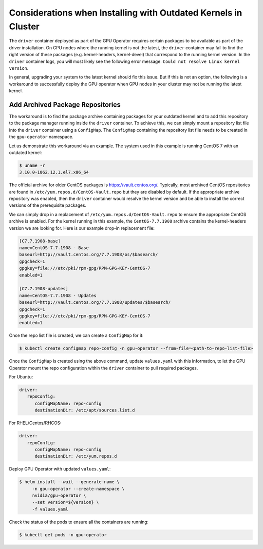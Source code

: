.. Date: Aug 2 2021
.. Author: cdesiniotis

.. _install-gpu-operator-outdated-kernels:

Considerations when Installing with Outdated Kernels in Cluster
***************************************************************

The ``driver`` container deployed as part of the GPU Operator requires certain packages to be available as part of the driver installation.
On GPU nodes where the running kernel is not the latest, the ``driver`` container may fail to find the right version of these packages
(e.g. kernel-headers, kernel-devel) that correspond to the running kernel version. In the ``driver`` container logs, you will most likely
see the following error message: ``Could not resolve Linux kernel version``.

In general, upgrading your system to the latest kernel should fix this issue. But if this is not an option, the following is a
workaround to successfully deploy the GPU operator when GPU nodes in your cluster may not be running the latest kernel.

Add Archived Package Repositories
=================================

The workaround is to find the package archive containing packages for your outdated kernel and to add this repository to the package
manager running inside the ``driver`` container. To achieve this, we can simply mount a repository list file into the ``driver`` container using a ``ConfigMap``.
The ``ConfigMap`` containing the repository list file needs to be created in the ``gpu-operator`` namespace.

Let us demonstrate this workaround via an example. The system used in this example is running CentOS 7 with an outdated kernel:

.. code-block:: console

    $ uname -r
    3.10.0-1062.12.1.el7.x86_64

The official archive for older CentOS packages is https://vault.centos.org/. Typically, most archived CentOS repositories
are found in ``/etc/yum.repos.d/CentOS-Vault.repo`` but they are disabled by default. If the appropriate archive repository
was enabled, then the ``driver`` container would resolve the kernel version and be able to install the correct versions
of the prerequisite packages.

We can simply drop in a replacement of ``/etc/yum.repos.d/CentOS-Vault.repo`` to ensure the appropriate CentOS archive is enabled.
For the kernel running in this example, the ``CentOS-7.7.1908`` archive contains the kernel-headers version we are looking for.
Here is our example drop-in replacement file:

.. code-block::

   [C7.7.1908-base]
   name=CentOS-7.7.1908 - Base
   baseurl=http://vault.centos.org/7.7.1908/os/$basearch/
   gpgcheck=1
   gpgkey=file:///etc/pki/rpm-gpg/RPM-GPG-KEY-CentOS-7
   enabled=1

   [C7.7.1908-updates]
   name=CentOS-7.7.1908 - Updates
   baseurl=http://vault.centos.org/7.7.1908/updates/$basearch/
   gpgcheck=1
   gpgkey=file:///etc/pki/rpm-gpg/RPM-GPG-KEY-CentOS-7
   enabled=1

Once the repo list file is created, we can create a ``ConfigMap`` for it:

.. code-block:: console

   $ kubectl create configmap repo-config -n gpu-operator --from-file=<path-to-repo-list-file>

Once the ``ConfigMap`` is created using the above command, update ``values.yaml`` with this information, to let the GPU Operator mount the repo configuration
within the ``driver`` container to pull required packages.

For Ubuntu:

.. code-block:: yaml

   driver:
      repoConfig:
         configMapName: repo-config
         destinationDir: /etc/apt/sources.list.d

For RHEL/Centos/RHCOS:

.. code-block:: yaml

   driver:
      repoConfig:
         configMapName: repo-config
         destinationDir: /etc/yum.repos.d

Deploy GPU Operator with updated ``values.yaml``:

.. code-block:: console

   $ helm install --wait --generate-name \
        -n gpu-operator --create-namespace \
        nvidia/gpu-operator \
        --set version=${version} \
        -f values.yaml


Check the status of the pods to ensure all the containers are running:

.. code-block:: console

   $ kubectl get pods -n gpu-operator
